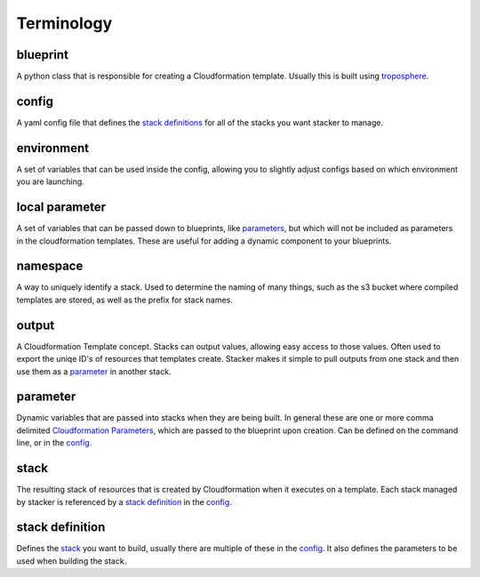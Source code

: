 ===========
Terminology
===========

blueprint
=========

A python class that is responsible for creating a Cloudformation template.
Usually this is built using troposphere_.

config
======

A yaml config file that defines the `stack definitions`_ for all of the
stacks you want stacker to manage.

environment
===========

A set of variables that can be used inside the config, allowing you to
slightly adjust configs based on which environment you are launching.

local parameter
===============

A set of variables that can be passed down to blueprints, like parameters_,
but which will not be included as parameters in the cloudformation templates.
These are useful for adding a dynamic component to your blueprints.

namespace
=========

A way to uniquely identify a stack. Used to determine the naming of many
things, such as the s3 bucket where compiled templates are stored, as well
as the prefix for stack names.

output
======

A Cloudformation Template concept. Stacks can output values, allowing easy
access to those values. Often used to export the uniqe ID's of resources that
templates create. Stacker makes it simple to pull outputs from one stack and
then use them as a parameter_ in another stack.

parameter
=========

.. _parameters:

Dynamic variables that are passed into stacks when they are being built. In
general these are one or more comma delimited `Cloudformation Parameters`_, 
which are passed to the blueprint upon creation. Can be defined on the command 
line, or in the config_.

stack
=====

The resulting stack of resources that is created by Cloudformation when it
executes on a template. Each stack managed by stacker is referenced by a
`stack definition`_ in the config_.


stack definition
================

.. _stack definitions:

Defines the stack_ you want to build, usually there are multiple of these in
the config_. It also defines the parameters to be used when building the
stack.

.. _troposphere: https://github.com/cloudtools/troposphere
.. _Cloudformation Parameters: http://docs.aws.amazon.com/AWSCloudFormation/latest/UserGuide/parameters-section-structure.html

